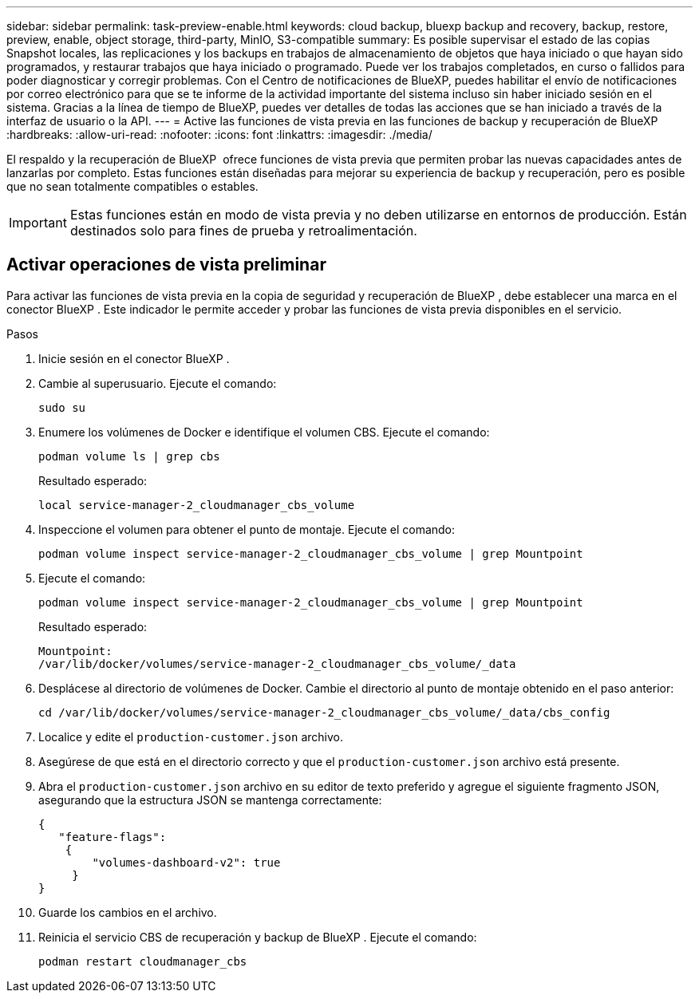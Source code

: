---
sidebar: sidebar 
permalink: task-preview-enable.html 
keywords: cloud backup, bluexp backup and recovery, backup, restore, preview, enable, object storage, third-party, MinIO, S3-compatible 
summary: Es posible supervisar el estado de las copias Snapshot locales, las replicaciones y los backups en trabajos de almacenamiento de objetos que haya iniciado o que hayan sido programados, y restaurar trabajos que haya iniciado o programado. Puede ver los trabajos completados, en curso o fallidos para poder diagnosticar y corregir problemas. Con el Centro de notificaciones de BlueXP, puedes habilitar el envío de notificaciones por correo electrónico para que se te informe de la actividad importante del sistema incluso sin haber iniciado sesión en el sistema. Gracias a la línea de tiempo de BlueXP, puedes ver detalles de todas las acciones que se han iniciado a través de la interfaz de usuario o la API. 
---
= Active las funciones de vista previa en las funciones de backup y recuperación de BlueXP 
:hardbreaks:
:allow-uri-read: 
:nofooter: 
:icons: font
:linkattrs: 
:imagesdir: ./media/


[role="lead"]
El respaldo y la recuperación de BlueXP  ofrece funciones de vista previa que permiten probar las nuevas capacidades antes de lanzarlas por completo. Estas funciones están diseñadas para mejorar su experiencia de backup y recuperación, pero es posible que no sean totalmente compatibles o estables.


IMPORTANT: Estas funciones están en modo de vista previa y no deben utilizarse en entornos de producción. Están destinados solo para fines de prueba y retroalimentación.



== Activar operaciones de vista preliminar

Para activar las funciones de vista previa en la copia de seguridad y recuperación de BlueXP , debe establecer una marca en el conector BlueXP . Este indicador le permite acceder y probar las funciones de vista previa disponibles en el servicio.

.Pasos
. Inicie sesión en el conector BlueXP .
. Cambie al superusuario. Ejecute el comando:
+
`sudo su`

. Enumere los volúmenes de Docker e identifique el volumen CBS. Ejecute el comando:
+
[listing]
----
podman volume ls | grep cbs
----
+
Resultado esperado:

+
[listing]
----
local service-manager-2_cloudmanager_cbs_volume
----
. Inspeccione el volumen para obtener el punto de montaje. Ejecute el comando:
+
[listing]
----
podman volume inspect service-manager-2_cloudmanager_cbs_volume | grep Mountpoint
----
. Ejecute el comando:
+
[listing]
----
podman volume inspect service-manager-2_cloudmanager_cbs_volume | grep Mountpoint
----
+
Resultado esperado:

+
[listing]
----
Mountpoint:
/var/lib/docker/volumes/service-manager-2_cloudmanager_cbs_volume/_data
----
. Desplácese al directorio de volúmenes de Docker. Cambie el directorio al punto de montaje obtenido en el paso anterior:
+
[listing]
----
cd /var/lib/docker/volumes/service-manager-2_cloudmanager_cbs_volume/_data/cbs_config

----
. Localice y edite el `production-customer.json` archivo.
. Asegúrese de que está en el directorio correcto y que el `production-customer.json` archivo está presente.
. Abra el `production-customer.json` archivo en su editor de texto preferido y agregue el siguiente fragmento JSON, asegurando que la estructura JSON se mantenga correctamente:
+
[listing]
----
{
   "feature-flags":
    {
        "volumes-dashboard-v2": true
     }
}
----
. Guarde los cambios en el archivo.
. Reinicia el servicio CBS de recuperación y backup de BlueXP . Ejecute el comando:
+
[listing]
----
podman restart cloudmanager_cbs
----

